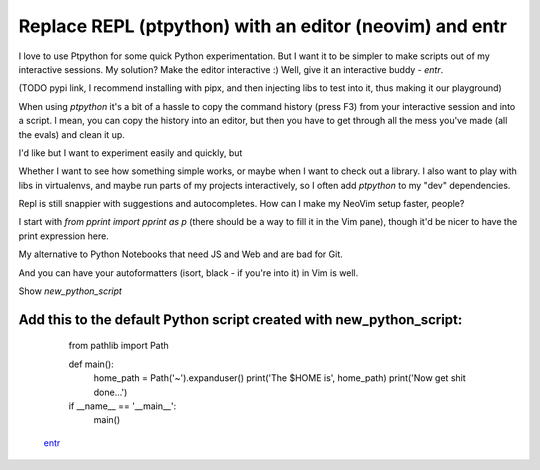 Replace REPL (ptpython) with an editor (neovim) and entr
========================================================

.. post::
   :author: Michal Bultrowicz
   :tags: Python, CLI, entr

I love to use Ptpython for some quick Python experimentation.
But I want it to be simpler to make scripts out of my interactive sessions.
My solution? Make the editor interactive :) Well, give it an interactive buddy - `entr`.

(TODO pypi link, I recommend installing with pipx, and then injecting libs to test into
it, thus making it our playground) 

When using `ptpython` it's a bit of a hassle to copy the command history (press F3) from your
interactive session and into a script. I mean, you can copy the history into an editor,
but then you have to get through all the mess you've made (all the evals) and clean it up.

I'd like but I want to experiment easily and quickly, but

Whether I want to see how something simple works, or maybe when I want to check out a library.
I also want to play with libs in virtualenvs, and maybe run parts of my projects interactively,
so I often add `ptpython` to my "dev" dependencies.

Repl is still snappier with suggestions and autocompletes. How can I make my NeoVim setup faster, people?

I start with `from pprint import pprint as p` (there should be a way to fill it in the Vim pane),
though it'd be nicer to have the print expression here.

My alternative to Python Notebooks that need JS and Web and are bad for Git.

And you can have your autoformatters (isort, black - if you're into it) in Vim is well.

Show `new_python_script`


Add this to the default Python script created with new_python_script:
---------------------------
    from pathlib import Path


    def main():
        home_path = Path('~').expanduser()
        print('The $HOME is', home_path)
        print('Now get shit done...')


    if __name__ == '__main__':
        main()

 `entr <https://github.com/eradman/entr>`_
